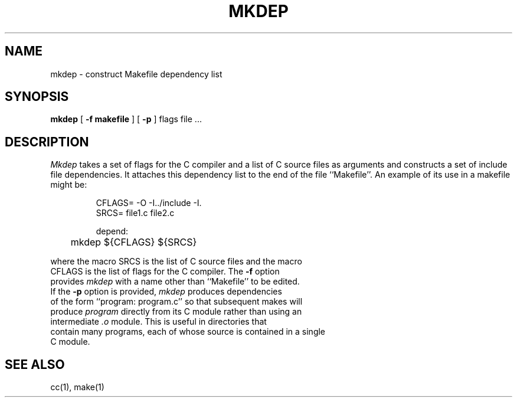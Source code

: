 .\" Copyright (c) 1987 Regents of the University of California.
.\" All rights reserved.  The Berkeley software License Agreement
.\" specifies the terms and conditions for redistribution.
.\"
.\"	@(#)mkdep.1	5.3 (Berkeley) 6/4/87
.\"
.TH MKDEP 1 ""
.UC 5
.SH NAME
mkdep \- construct Makefile dependency list
.SH SYNOPSIS
.B mkdep
[
.B \-f makefile
] [
.B \-p
]
flags file ...
.SH DESCRIPTION
\fIMkdep\fP takes a set of flags for the C compiler and a list of C
source files as arguments and constructs a set of include file dependencies.
It attaches this dependency list to the end of the file ``Makefile''.
An example of its use in a makefile might be:
.nf
.RS

CFLAGS= -O -I../include -I.
SRCS= file1.c file2.c

depend:
	mkdep ${CFLAGS} ${SRCS}
.RE
.PP
where the macro SRCS is the list of C source files and the macro
CFLAGS is the list of flags for the C compiler.  The \fB-f\fP option
provides \fImkdep\fP with a name other than ``Makefile'' to be edited.
If the \fB-p\fP option is provided, \fImkdep\fP produces dependencies
of the form ``program: program.c'' so that subsequent makes will
produce \fIprogram\fP directly from its C module rather than using an
intermediate \fI.o\fP module.  This is useful in directories that
contain many programs, each of whose source is contained in a single
C module.
.SH "SEE ALSO"
cc(1), make(1)
